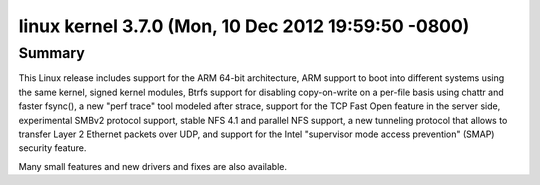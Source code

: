 ﻿



.. _linux_kernel_3_7_0:

======================================================
linux  kernel 3.7.0  (Mon, 10 Dec 2012 19:59:50 -0800)
======================================================

.. seealso::

   - https://lkml.org/lkml/2012/12/10/688
   - http://kernelnewbies.org/Linux_3.7
   - http://linuxfr.org/news/sortie-du-noyau-linux-3-7




Summary
========

This Linux release includes support for the ARM 64-bit architecture, ARM support
to boot into different systems using the same kernel, signed kernel modules,
Btrfs support for disabling copy-on-write on a per-file basis using chattr and
faster fsync(), a new "perf trace" tool modeled after strace, support for the
TCP Fast Open feature in the server side, experimental SMBv2 protocol support,
stable NFS 4.1 and parallel NFS support, a new tunneling protocol that allows to
transfer Layer 2 Ethernet packets over UDP, and support for the Intel "supervisor
mode access prevention" (SMAP) security feature.

Many small features and new drivers and fixes are also available.



